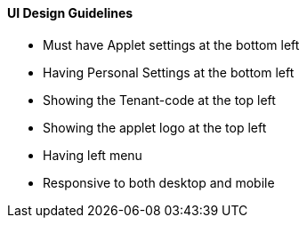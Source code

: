 [#h3_applet_dev_ui_design_guide]
==== UI Design Guidelines

* Must have Applet settings at the bottom left
* Having Personal Settings at the bottom left
* Showing the Tenant-code at the top left
* Showing the applet logo at the top left
* Having left menu 
* Responsive to both desktop and mobile